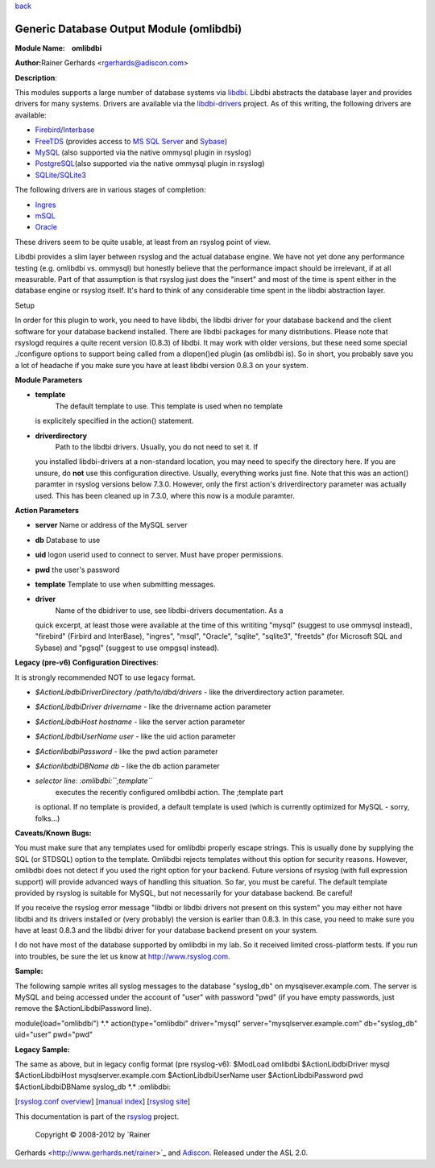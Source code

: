 `back <rsyslog_conf_modules.html>`_

Generic Database Output Module (omlibdbi)
=========================================

**Module Name:    omlibdbi**

**Author:**\ Rainer Gerhards <rgerhards@adiscon.com>

**Description**:

This modules supports a large number of database systems via
`libdbi <http://libdbi.sourceforge.net/>`_. Libdbi abstracts the
database layer and provides drivers for many systems. Drivers are
available via the
`libdbi-drivers <http://libdbi-drivers.sourceforge.net/>`_ project. As
of this writing, the following drivers are available:

-  `Firebird/Interbase <http://www.firebird.sourceforge.net/>`_
-  `FreeTDS <http://www.freetds.org/>`_ (provides access to `MS SQL
   Server <http://www.microsoft.com/sql>`_ and
   `Sybase <http://www.sybase.com/products/informationmanagement/adaptiveserverenterprise>`_)
-  `MySQL <http://www.mysql.com/>`_ (also supported via the native
   ommysql plugin in rsyslog)
-  `PostgreSQL <http://www.postgresql.org/>`_\ (also supported via the
   native ommysql plugin in rsyslog)
-  `SQLite/SQLite3 <http://www.sqlite.org/>`_

The following drivers are in various stages of completion:

-  `Ingres <http://ingres.com/>`_
-  `mSQL <http://www.hughes.com.au/>`_
-  `Oracle <http://www.oracle.com/>`_

These drivers seem to be quite usable, at least from an rsyslog point of
view.

Libdbi provides a slim layer between rsyslog and the actual database
engine. We have not yet done any performance testing (e.g. omlibdbi vs.
ommysql) but honestly believe that the performance impact should be
irrelevant, if at all measurable. Part of that assumption is that
rsyslog just does the "insert" and most of the time is spent either in
the database engine or rsyslog itself. It's hard to think of any
considerable time spent in the libdbi abstraction layer.

Setup

In order for this plugin to work, you need to have libdbi, the libdbi
driver for your database backend and the client software for your
database backend installed. There are libdbi packages for many
distributions. Please note that rsyslogd requires a quite recent version
(0.8.3) of libdbi. It may work with older versions, but these need some
special ./configure options to support being called from a dlopen()ed
plugin (as omlibdbi is). So in short, you probably save you a lot of
headache if you make sure you have at least libdbi version 0.8.3 on your
system.

**Module Parameters**

-  **template**
    The default template to use. This template is used when no template
   is explicitely specified in the action() statement.
-  **driverdirectory**
    Path to the libdbi drivers. Usually, you do not need to set it. If
   you installed libdbi-drivers at a non-standard location, you may need
   to specify the directory here. If you are unsure, do **not** use this
   configuration directive. Usually, everything works just fine. Note
   that this was an action() paramter in rsyslog versions below 7.3.0.
   However, only the first action's driverdirectory parameter was
   actually used. This has been cleaned up in 7.3.0, where this now is a
   module paramter.

**Action Parameters**

-  **server**
   Name or address of the MySQL server
-  **db**
   Database to use
-  **uid**
   logon userid used to connect to server. Must have proper permissions.
-  **pwd**
   the user's password
-  **template**
   Template to use when submitting messages.
-  **driver**
    Name of the dbidriver to use, see libdbi-drivers documentation. As a
   quick excerpt, at least those were available at the time of this
   writiting "mysql" (suggest to use ommysql instead), "firebird"
   (Firbird and InterBase), "ingres", "msql", "Oracle", "sqlite",
   "sqlite3", "freetds" (for Microsoft SQL and Sybase) and "pgsql"
   (suggest to use ompgsql instead).

**Legacy (pre-v6) Configuration Directives**:

It is strongly recommended NOT to use legacy format.

-  *$ActionLibdbiDriverDirectory /path/to/dbd/drivers* - like the
   driverdirectory action parameter.
-  *$ActionLibdbiDriver drivername* - like the drivername action
   parameter
-  *$ActionLibdbiHost hostname* - like the server action parameter
-  *$ActionLibdbiUserName user* - like the uid action parameter
-  *$ActionlibdbiPassword* - like the pwd action parameter
-  *$ActionlibdbiDBName db* - like the db action parameter
-  *selector line: :omlibdbi:``;template``*
    executes the recently configured omlibdbi action. The ;template part
   is optional. If no template is provided, a default template is used
   (which is currently optimized for MySQL - sorry, folks...)

**Caveats/Known Bugs:**

You must make sure that any templates used for omlibdbi properly escape
strings. This is usually done by supplying the SQL (or STDSQL) option to
the template. Omlibdbi rejects templates without this option for
security reasons. However, omlibdbi does not detect if you used the
right option for your backend. Future versions of rsyslog (with
full expression  support) will provide advanced ways of handling this
situation. So far, you must be careful. The default template provided by
rsyslog is suitable for MySQL, but not necessarily for your database
backend. Be careful!

If you receive the rsyslog error message "libdbi or libdbi drivers not
present on this system" you may either not have libdbi and its drivers
installed or (very probably) the version is earlier than 0.8.3. In this
case, you need to make sure you have at least 0.8.3 and the libdbi
driver for your database backend present on your system.

I do not have most of the database supported by omlibdbi in my lab. So
it received limited cross-platform tests. If you run into troubles, be
sure the let us know at
`http://www.rsyslog.com <http://www.rsyslog.com>`_.

**Sample:**

The following sample writes all syslog messages to the database
"syslog\_db" on mysqlsever.example.com. The server is MySQL and being
accessed under the account of "user" with password "pwd" (if you have
empty passwords, just remove the $ActionLibdbiPassword line).

module(load="omlibdbi") \*.\* action(type="omlibdbi" driver="mysql"
server="mysqlserver.example.com" db="syslog\_db" uid="user" pwd="pwd"

**Legacy Sample:**

The same as above, but in legacy config format (pre rsyslog-v6):
$ModLoad omlibdbi $ActionLibdbiDriver mysql $ActionLibdbiHost
mysqlserver.example.com $ActionLibdbiUserName user $ActionLibdbiPassword
pwd $ActionLibdbiDBName syslog\_db \*.\* :omlibdbi:

[`rsyslog.conf overview <rsyslog_conf.html>`_\ ] [`manual
index <manual.html>`_\ ] [`rsyslog site <http://www.rsyslog.com/>`_\ ]

This documentation is part of the `rsyslog <http://www.rsyslog.com/>`_
project.
 Copyright © 2008-2012 by `Rainer
Gerhards <http://www.gerhards.net/rainer>`_ and
`Adiscon <http://www.adiscon.com/>`_. Released under the ASL 2.0.
